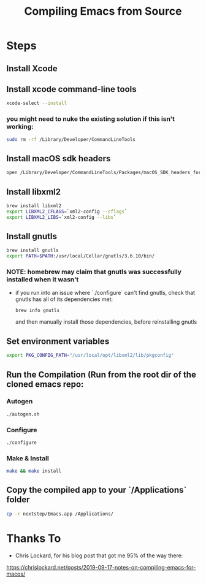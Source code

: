 #+TITLE: Compiling Emacs from Source

* Steps
** Install Xcode
** Install xcode command-line tools
   #+BEGIN_SRC bash
   xcode-select --install
   #+END_SRC
*** you might need to nuke the existing solution if this isn't working:
    #+BEGIN_SRC bash
    sudo rm -rf /Library/Developer/CommandLineTools
    #+END_SRC
** Install macOS sdk headers
    #+BEGIN_SRC bash
    open /Library/Developer/CommandLineTools/Packages/macOS_SDK_headers_for_macOS_10.14.pkg
    #+END_SRC

** Install libxml2
   #+BEGIN_SRC bash
   brew install libxml2
   export LIBXML2_CFLAGS=`xml2-config --cflags`
   export LIBXML2_LIBS=`xml2-config --libs`
   #+END_SRC
   
** Install gnutls
   #+BEGIN_SRC bash
   brew install gnutls
   export PATH=$PATH:/usr/local/Cellar/gnutls/3.6.10/bin/
   #+END_SRC
*** NOTE: homebrew may claim that gnutls was successfully installed when it wasn't
    - if you run into an issue where `./configure` can't find gnutls, check that gnutls has all of its dependencies met:
      #+BEGIN_SRC
      brew info gnutls
      #+END_SRC
     and then manually install those dependencies, before reinstalling gnutls
   
** Set environment variables
   #+BEGIN_SRC bash
   export PKG_CONFIG_PATH="/usr/local/opt/libxml2/lib/pkgconfig"
   #+END_SRC

** Run the Compilation (Run from the root dir of the cloned emacs repo:
*** Autogen
   #+BEGIN_SRC bash
   ./autogen.sh
   #+END_SRC
*** Configure
   #+BEGIN_SRC bash
   ./configure
   #+END_SRC
*** Make & Install
   #+BEGIN_SRC bash
   make && make install
   #+END_SRC
   
** Copy the compiled app to your `/Applications` folder
   #+BEGIN_SRC bash
   cp -r nextstep/Emacs.app /Applications/
   #+END_SRC


* Thanks To
  - Chris Lockard, for his blog post that got me 95% of the way there:
  https://chrislockard.net/posts/2019-09-17-notes-on-compiling-emacs-for-macos/
